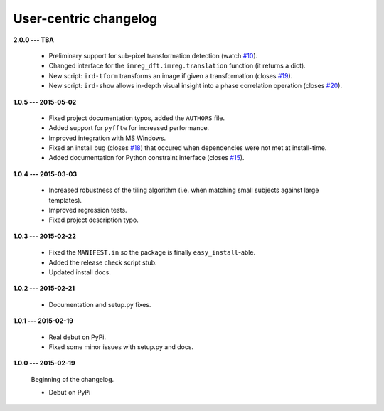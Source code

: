 User-centric changelog
======================

**2.0.0 --- TBA**

 * Preliminary support for sub-pixel transformation detection (watch `#10 <https://github.com/matejak/imreg_dft/issues/10>`_).
 * Changed interface for the ``imreg_dft.imreg.translation`` function (it returns a dict).
 * New script: ``ird-tform`` transforms an image if given a transformation (closes `#19 <https://github.com/matejak/imreg_dft/issues/19>`_).
 * New script: ``ird-show`` allows in-depth visual insight into a phase correlation operation (closes `#20 <https://github.com/matejak/imreg_dft/issues/20>`_).

**1.0.5 --- 2015-05-02**

 * Fixed project documentation typos, added the ``AUTHORS`` file.
 * Added support for ``pyfftw`` for increased performance.
 * Improved integration with MS Windows.
 * Fixed an install bug (closes `#18 <https://github.com/matejak/imreg_dft/issues/18>`_) that occured when dependencies were not met at install-time.
 * Added documentation for Python constraint interface (closes `#15 <https://github.com/matejak/imreg_dft/issues/15>`_).

**1.0.4 --- 2015-03-03**

 * Increased robustness of the tiling algorithm (i.e. when matching small subjects against large templates).
 * Improved regression tests.
 * Fixed project description typo.

**1.0.3 --- 2015-02-22**

  * Fixed the ``MANIFEST.in`` so the package is finally ``easy_install``-able.
  * Added the release check script stub.
  * Updated install docs.

**1.0.2 --- 2015-02-21**

  * Documentation and setup.py fixes.

**1.0.1 --- 2015-02-19**
  
  * Real debut on PyPi.
  * Fixed some minor issues with setup.py and docs.

**1.0.0 --- 2015-02-19**
  
  Beginning of the changelog.

  * Debut on PyPi
